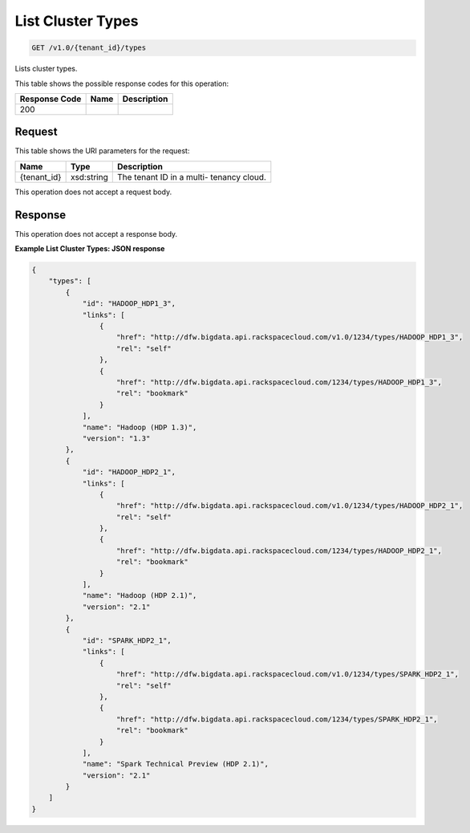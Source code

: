 
.. THIS OUTPUT IS GENERATED FROM THE WADL. DO NOT EDIT.

List Cluster Types
^^^^^^^^^^^^^^^^^^^^^^^^^^^^^^^^^^^^^^^^^^^^^^^^^^^^^^^^^^^^^^^^^^^^^^^^^^^^^^^^

.. code::

    GET /v1.0/{tenant_id}/types

Lists cluster types.



This table shows the possible response codes for this operation:


+--------------------------+-------------------------+-------------------------+
|Response Code             |Name                     |Description              |
+==========================+=========================+=========================+
|200                       |                         |                         |
+--------------------------+-------------------------+-------------------------+


Request
""""""""""""""""

This table shows the URI parameters for the request:

+--------------------------+-------------------------+-------------------------+
|Name                      |Type                     |Description              |
+==========================+=========================+=========================+
|{tenant_id}               |xsd:string               |The tenant ID in a multi-|
|                          |                         |tenancy cloud.           |
+--------------------------+-------------------------+-------------------------+





This operation does not accept a request body.




Response
""""""""""""""""


This operation does not accept a response body.




**Example List Cluster Types: JSON response**


.. code::

    {
        "types": [
            {
                "id": "HADOOP_HDP1_3",
                "links": [
                    {
                        "href": "http://dfw.bigdata.api.rackspacecloud.com/v1.0/1234/types/HADOOP_HDP1_3",
                        "rel": "self"
                    },
                    {
                        "href": "http://dfw.bigdata.api.rackspacecloud.com/1234/types/HADOOP_HDP1_3",
                        "rel": "bookmark"
                    }
                ],
                "name": "Hadoop (HDP 1.3)",
                "version": "1.3"
            },
            {
                "id": "HADOOP_HDP2_1",
                "links": [
                    {
                        "href": "http://dfw.bigdata.api.rackspacecloud.com/v1.0/1234/types/HADOOP_HDP2_1",
                        "rel": "self"
                    },
                    {
                        "href": "http://dfw.bigdata.api.rackspacecloud.com/1234/types/HADOOP_HDP2_1",
                        "rel": "bookmark"
                    }
                ],
                "name": "Hadoop (HDP 2.1)",
                "version": "2.1"
            },
            {
                "id": "SPARK_HDP2_1",
                "links": [
                    {
                        "href": "http://dfw.bigdata.api.rackspacecloud.com/v1.0/1234/types/SPARK_HDP2_1",
                        "rel": "self"
                    },
                    {
                        "href": "http://dfw.bigdata.api.rackspacecloud.com/1234/types/SPARK_HDP2_1",
                        "rel": "bookmark"
                    }
                ],
                "name": "Spark Technical Preview (HDP 2.1)",
                "version": "2.1"
            }
        ]
    }
        

